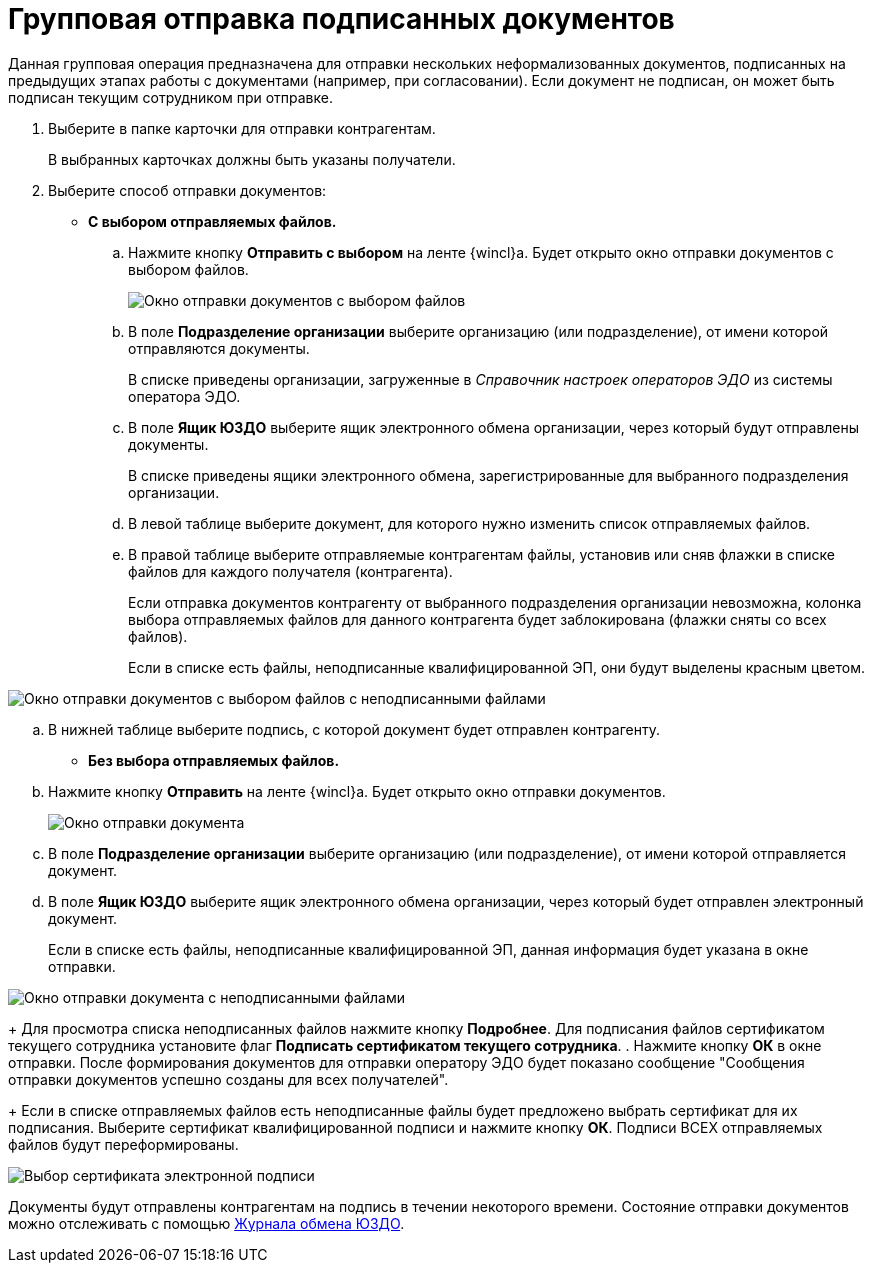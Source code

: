 = Групповая отправка подписанных документов

Данная групповая операция предназначена для отправки нескольких неформализованных документов, подписанных на предыдущих этапах работы с документами (например, при согласовании). Если документ не подписан, он может быть подписан текущим сотрудником при отправке.

. Выберите в папке карточки для отправки контрагентам.
+
В выбранных карточках должны быть указаны получатели.
. Выберите способ отправки документов:
* *С выбором отправляемых файлов.*
[loweralpha]
.. Нажмите кнопку *Отправить с выбором* на ленте {wincl}а. Будет открыто окно отправки документов с выбором файлов.
+
image::groupSendInformalDocWithSelectFiles.png[Окно отправки документов с выбором файлов]
.. В поле *Подразделение организации* выберите организацию (или подразделение), от имени которой отправляются документы.
+
В списке приведены организации, загруженные в _Справочник настроек операторов ЭДО_ из системы оператора ЭДО.
.. В поле *Ящик ЮЗДО* выберите ящик электронного обмена организации, через который будут отправлены документы.
+
В списке приведены ящики электронного обмена, зарегистрированные для выбранного подразделения организации.
.. В левой таблице выберите документ, для которого нужно изменить список отправляемых файлов.
.. В правой таблице выберите отправляемые контрагентам файлы, установив или сняв флажки в списке файлов для каждого получателя (контрагента).
+
Если отправка документов контрагенту от выбранного подразделения организации невозможна, колонка выбора отправляемых файлов для данного контрагента будет заблокирована (флажки сняты со всех файлов).
+
Если в списке есть файлы, неподписанные квалифицированной ЭП, они будут выделены красным цветом.

image::groupSendInformalDocWithSelectFilesWithErrors.png[Окно отправки документов с выбором файлов с неподписанными файлами]
.. В нижней таблице выберите подпись, с которой документ будет отправлен контрагенту.
* *Без выбора отправляемых файлов.*
[loweralpha]
.. Нажмите кнопку *Отправить* на ленте {wincl}а. Будет открыто окно отправки документов.
+
image::groupSendInformalDoc.png[Окно отправки документа]
.. В поле *Подразделение организации* выберите организацию (или подразделение), от имени которой отправляется документ.
.. В поле *Ящик ЮЗДО* выберите ящик электронного обмена организации, через который будет отправлен электронный документ.
+
Если в списке есть файлы, неподписанные квалифицированной ЭП, данная информация будет указана в окне отправки.

image::groupSendInformalDocWithError.png[Окно отправки документа с неподписанными файлами]
+
Для просмотра списка неподписанных файлов нажмите кнопку *Подробнее*. Для подписания файлов сертификатом текущего сотрудника установите флаг *Подписать сертификатом текущего сотрудника*.
. Нажмите кнопку *ОК* в окне отправки. После формирования документов для отправки оператору ЭДО будет показано сообщение "Сообщения отправки документов успешно созданы для всех получателей".
+
Если в списке отправляемых файлов есть неподписанные файлы будет предложено выбрать сертификат для их подписания. Выберите сертификат квалифицированной подписи и нажмите кнопку *ОК*. Подписи ВСЕХ отправляемых файлов будут переформированы.

image::selectCertificate.png[Выбор сертификата электронной подписи]

Документы будут отправлены контрагентам на подпись в течении некоторого времени. Состояние отправки документов можно отслеживать с помощью xref:ExchangeJournal.adoc[Журнала обмена ЮЗДО].
